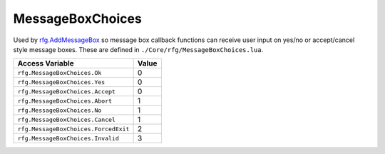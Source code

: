 
MessageBoxChoices
========================================================
Used by `rfg.AddMessageBox`_ so message box callback functions can receive user input on yes/no or accept/cancel style message boxes. These are defined in ``./Core/rfg/MessageBoxChoices.lua``.

====================================== ==========
Access Variable                        Value     
====================================== ==========
``rfg.MessageBoxChoices.Ok``           0
``rfg.MessageBoxChoices.Yes``          0 
``rfg.MessageBoxChoices.Accept``       0        
``rfg.MessageBoxChoices.Abort``        1        
``rfg.MessageBoxChoices.No``           1
``rfg.MessageBoxChoices.Cancel``       1
``rfg.MessageBoxChoices.ForcedExit``   2
``rfg.MessageBoxChoices.Invalid``      3
====================================== ==========

.. _`Object`: ./Object.html
.. _`Human`: ./Human.html
.. _`Zone`: ./Zone.html
.. _`Player`: ./Player.html
.. _`rfg.AddMessageBox`: ../Functions/AddMessageBox.html
